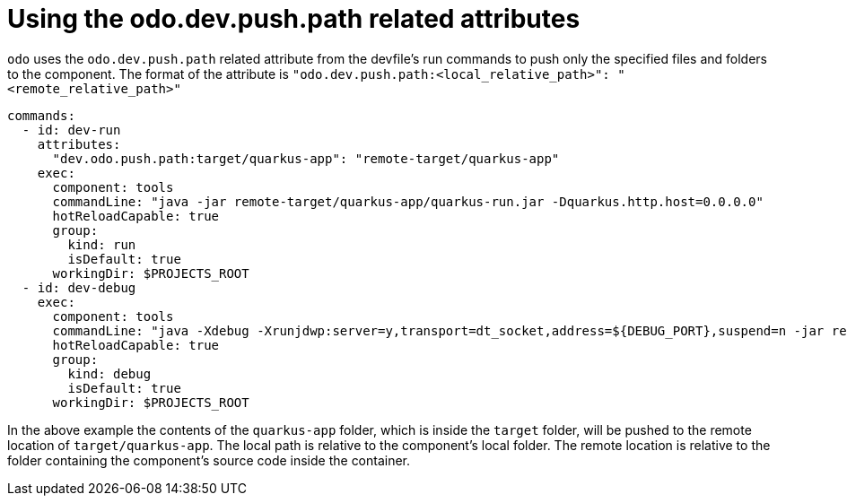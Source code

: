 # Using the odo.dev.push.path related attributes

`odo` uses the `odo.dev.push.path` related attribute from the devfile's run commands to push only the specified files and folders to the component. The format of the attribute is `"odo.dev.push.path:<local_relative_path>": "<remote_relative_path>"`

```yaml
commands:
  - id: dev-run
    attributes:
      "dev.odo.push.path:target/quarkus-app": "remote-target/quarkus-app"
    exec:
      component: tools
      commandLine: "java -jar remote-target/quarkus-app/quarkus-run.jar -Dquarkus.http.host=0.0.0.0"
      hotReloadCapable: true
      group:
        kind: run
        isDefault: true
      workingDir: $PROJECTS_ROOT
  - id: dev-debug
    exec:
      component: tools
      commandLine: "java -Xdebug -Xrunjdwp:server=y,transport=dt_socket,address=${DEBUG_PORT},suspend=n -jar remote-target/quarkus-app/quarkus-run.jar -Dquarkus.http.host=0.0.0.0"
      hotReloadCapable: true
      group:
        kind: debug
        isDefault: true
      workingDir: $PROJECTS_ROOT
```

In the above example the contents of the `quarkus-app` folder, which is inside the `target` folder, will be pushed to the remote location of `target/quarkus-app`. The local path is relative to the component's local folder. The remote location is relative to the folder containing the component's source code inside the container.